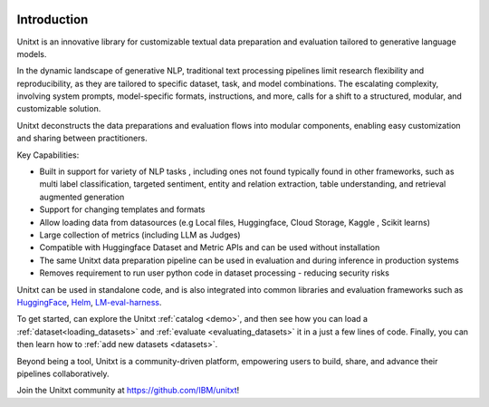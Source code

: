 .. image:: ../../assets/banner.png
   :alt: Optional alt text
   :width: 100%
   :align: center

===================
Introduction
===================

Unitxt is an innovative library for customizable textual data preparation and evaluation tailored to generative language models.

In the dynamic landscape of generative NLP, traditional text processing pipelines limit research flexibility and reproducibility, as they are tailored to specific dataset, task, and model combinations.
The escalating complexity, involving system prompts, model-specific formats, instructions, and more, calls for a shift to a structured, modular, and customizable solution.

Unitxt deconstructs the data preparations and evaluation flows into modular components, enabling easy customization and sharing between practitioners.

Key Capabilities:

- Built in support for variety of NLP tasks , including ones not found typically found in other frameworks, such as multi label classification, targeted sentiment, entity and relation extraction, table understanding, and retrieval augmented generation

- Support for changing templates and formats

- Allow loading data from datasources (e.g Local files, Huggingface, Cloud Storage, Kaggle , Scikit learns)

- Large collection of metrics (including LLM as Judges)

- Compatible with Huggingface Dataset and Metric APIs and can be used without installation

- The same Unitxt data preparation pipeline can be used in evaluation and during inference in production systems

- Removes requirement to run user python code in dataset processing - reducing security risks

Unitxt can be used in standalone code, and is also integrated into common libraries and evaluation frameworks such as
`HuggingFace`_, `Helm`_, `LM-eval-harness`_. 

To get started, can explore the Unitxt :ref:`catalog <demo>`, and then see how you can load a :ref:`dataset<loading_datasets>` and  :ref:`evaluate <evaluating_datasets>` it in a just a few lines of code.
Finally, you can then learn how to :ref:`add new datasets <datasets>`.

Beyond being a tool, Unitxt is a community-driven platform, empowering users to build, share, and advance their pipelines collaboratively.

Join the Unitxt community at https://github.com/IBM/unitxt!

.. _Unitxt: https://github.com/IBM/unitxt
.. _HuggingFace: https://huggingface.co/
.. _LM-eval-harness: https://github.com/EleutherAI/lm-evaluation-harness
.. _Helm: https://github.com/stanford-crfm/helm